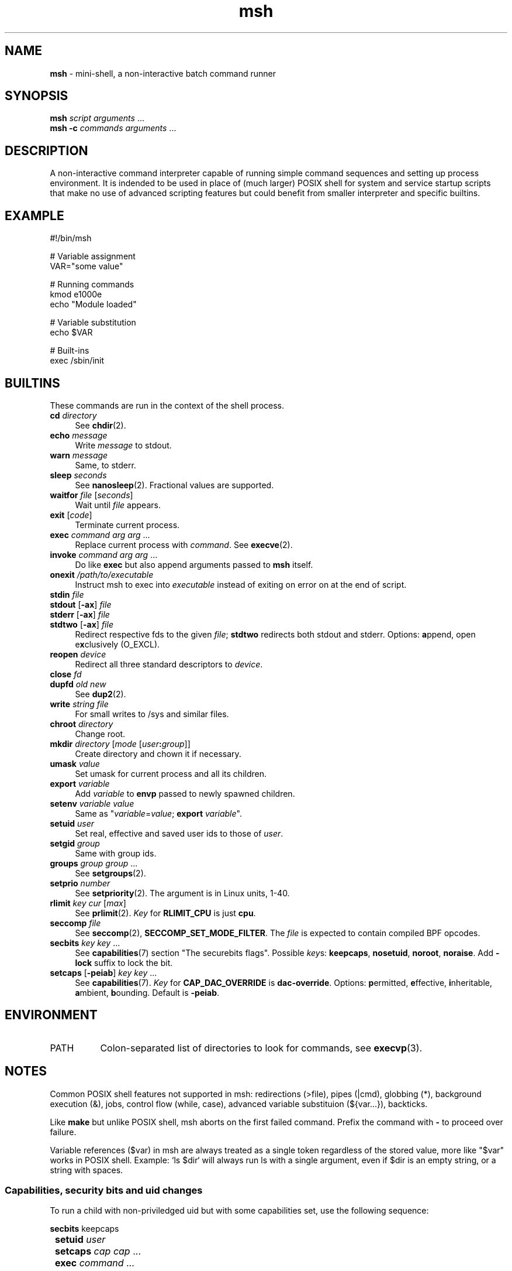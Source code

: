 .TH msh 1
'''
.SH NAME
\fBmsh\fR \- mini-shell, a non-interactive batch command runner
'''
.SH SYNOPSIS
\fBmsh\fR \fIscript\fR \fIarguments\fR ...
.br
\fBmsh -c\fR \fIcommands\fR \fIarguments\fR ...
'''
.SH DESCRIPTION
A non-interactive command interpreter capable of running simple command
sequences and setting up process environment. It is indended to be used
in place of (much larger) POSIX shell for system and service startup scripts
that make no use of advanced scripting features but could benefit from
smaller interpreter and specific builtins.
'''
.SH EXAMPLE
.nf
#!/bin/msh

# Variable assignment
VAR="some value"

# Running commands
kmod e1000e
echo "Module loaded"

# Variable substitution
echo $VAR

# Built-ins
exec /sbin/init
.fi
'''
.SH BUILTINS
These commands are run in the context of the shell process.
'''
.IP "\fBcd\fR \fIdirectory\fR" 4
See \fBchdir\fR(2).
.IP "\fBecho\fR \fImessage\fR" 4
Write \fImessage\fR to stdout.
.IP "\fBwarn\fR \fImessage\fR" 4
Same, to stderr.
.IP "\fBsleep\fR \fIseconds\fR" 4
See \fBnanosleep\fR(2). Fractional values are supported.
.IP "\fBwaitfor\fR \fIfile\fR [\fIseconds\fR]" 4
Wait until \fIfile\fR appears.
.IP "\fBexit\fR [\fIcode\fR]" 4
Terminate current process.
.IP "\fBexec\fR \fIcommand\fR \fIarg\fR \fIarg\fR ..." 4
Replace current process with \fIcommand\fR. See \fBexecve\fR(2).
.IP "\fBinvoke\fR \fIcommand\fR \fIarg\fR \fIarg\fR ..." 4
Do like \fBexec\fR but also append arguments passed to \fBmsh\fR itself.
.IP "\fBonexit\fR \fI/path/to/executable\fR" 4
Instruct msh to exec into \fIexecutable\fR instead of exiting on error
on at the end of script.
.IP "\fBstdin\fR \fIfile\fR" 4
.IP "\fBstdout\fR [\fB-ax\fR] \fIfile\fR" 4
.IP "\fBstderr\fR [\fB-ax\fR] \fIfile\fR" 4
.IP "\fBstdtwo\fR [\fB-ax\fR] \fIfile\fR" 4
Redirect respective fds to the given \fIfile\fR; \fBstdtwo\fR redirects
both stdout and stderr. Options: \fBa\fRppend, open e\fBx\fRclusively (O_EXCL).
.IP "\fBreopen\fR \fIdevice\fR" 4
Redirect all three standard descriptors to \fIdevice\fR.
.IP "\fBclose\fR \fIfd\fR" 4
.IP "\fBdupfd\fR \fIold\fR \fInew\fR" 4
See \fBdup2\fR(2).
.IP "\fBwrite\fR \fIstring\fR \fIfile\fR" 4
For small writes to /sys and similar files.
.IP "\fBchroot\fR \fIdirectory\fR" 4
Change root.
.IP "\fBmkdir\fR \fIdirectory\fR [\fImode\fR [\fIuser\fB:\fIgroup\fR]]" 4
Create directory and chown it if necessary.
.IP "\fBumask\fR \fIvalue\fR" 4
Set umask for current process and all its children.
.IP "\fBexport\fR \fIvariable\fR" 4
Add \fIvariable\fR to \fBenvp\fR passed to newly spawned children.
.IP "\fBsetenv\fR \fIvariable\fR \fIvalue\fR" 4
Same as "\fIvariable\fR=\fIvalue\fR; \fBexport\fR \fIvariable\fR".
.IP "\fBsetuid\fR \fIuser\fR" 4
Set real, effective and saved user ids to those of \fIuser\fR.
.IP "\fBsetgid\fR \fIgroup\fR" 4
Same with group ids.
.IP "\fBgroups\fR \fIgroup\fR \fIgroup\fR ..." 4
See \fBsetgroups\fR(2).
.IP "\fBsetprio\fR \fInumber\fR" 4
See \fBsetpriority\fR(2). The argument is in Linux units, 1-40.
.IP "\fBrlimit\fR \fIkey\fR \fIcur\fR [\fImax\fR]" 4
See \fBprlimit\fR(2). \fIKey\fR for \fBRLIMIT_CPU\fR is just \fBcpu\fR.
.IP "\fBseccomp\fR \fIfile\fR" 4
See \fBseccomp\fR(2), \fBSECCOMP_SET_MODE_FILTER\fR. The \fIfile\fR
is expected to contain compiled BPF opcodes.
.IP "\fBsecbits\fR \fIkey\fR \fIkey\fR ..." 4
See \fBcapabilities\fR(7) section "The securebits flags".
Possible \fIkey\fRs: \fBkeepcaps\fR, \fBnosetuid\fR, \fBnoroot\fR,
\fBnoraise\fR. Add \fB-lock\fR suffix to lock the bit.
.IP "\fBsetcaps\fR [\fB-peiab\fR] \fIkey\fR \fIkey\fR ..." 4
See \fBcapabilities\fR(7). \fIKey\fR for \fBCAP_DAC_OVERRIDE\fR is
\fBdac-override\fR. Options: \fBp\fRermitted, \fBe\fRffective,
\fBi\fRnheritable, \fBa\fRmbient, \fBb\fRounding. Default is \fB-peiab\fR.
'''
.SH ENVIRONMENT
.IP "PATH" 8
Colon-separated list of directories to look for commands, see \fBexecvp\fR(3).
'''
.SH NOTES
Common POSIX shell features not supported in msh: redirections (>file),
pipes (|cmd), globbing (*), background execution (&), jobs, control flow
(while, case), advanced variable substituion (${var...}), backticks.
.P
Like \fBmake\fR but unlike POSIX shell, msh aborts on the first failed
command. Prefix the command with \fB-\fR to proceed over failure.
.P
Variable references ($var) in msh are always treated as a single token
regardless of the stored value, more like "$var" works in POSIX shell.
Example: `ls $dir` will always run ls with a single argument, even if
$dir is an empty string, or a string with spaces.
'''
.SS Capabilities, security bits and uid changes
To run a child with non-priviledged uid but with some capabilities set,
use the following sequence:
.P
.nf
	\fBsecbits\fR keepcaps
	\fBsetuid\fR \fIuser\fR
	\fBsetcaps\fR \fIcap\fR \fIcap\fR ...
	\fBexec\fR \fIcommand\fR ...
.fi
.P
Capability-aware commands normally should only need \fB-i\fR
or \fB-ib\fR, but may require \fB-a\fR. Refer to \fBcapabilities\fR(7).
'''
.SH SEE ALSO
\fBsh\fR(1), \fBexecvp\fR(3)
